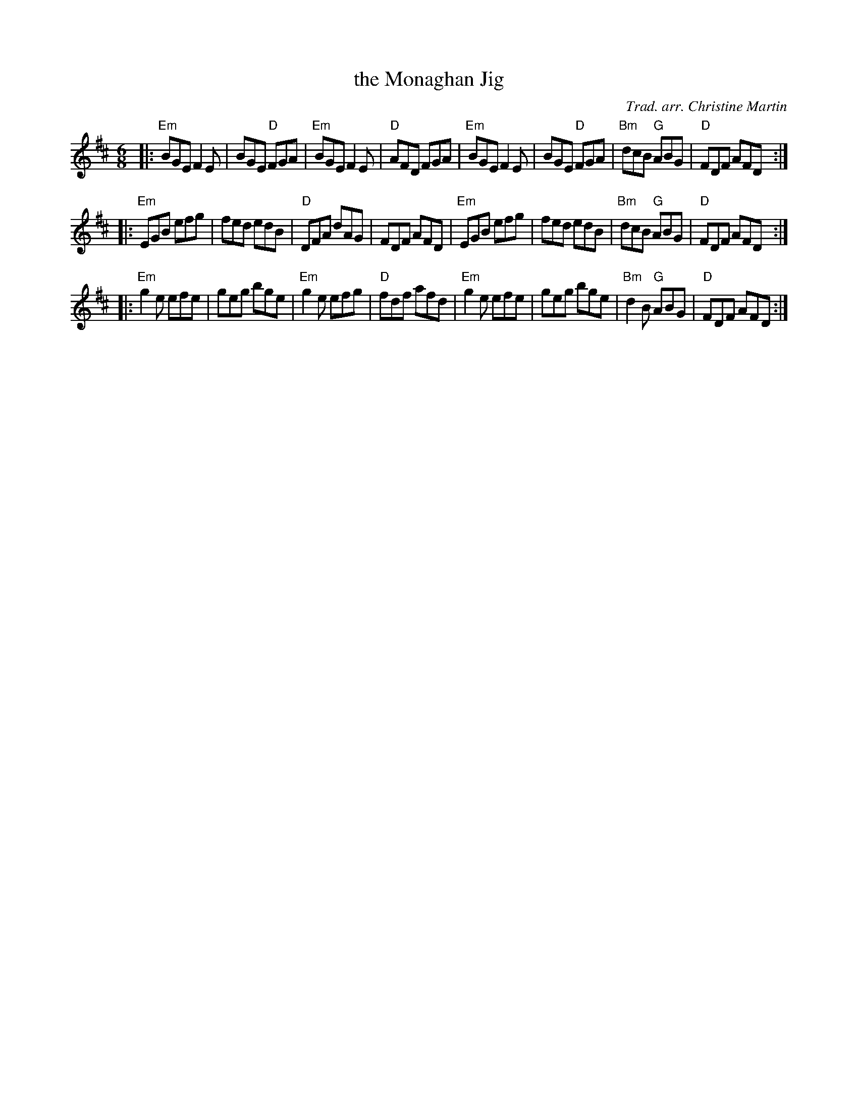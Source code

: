X: 1
T: the Monaghan Jig
C: Trad. arr. Christine Martin
R: jig
Z: 2013 John Chambers <jc:trillian.mit.edu>
M: 6/8
L: 1/8
K: Edor
|:\
"Em"BGE F2E | BGE "D"FGA | "Em"BGE F2E | "D"AFD FGA |\
"Em"BGE F2E | BGE "D"FGA | "Bm"dcB "G"ABG | "D"FDF AFD :|
|:\
"Em"EGB efg | fed edB | "D"DFA dAG | FDF AFD |\
"Em"EGB efg | fed edB | "Bm"dcB "G"ABG | "D"FDF AFD :|
|:\
"Em"g2e efe | geg bge | "Em"g2e efg | "D"fdf afd |\
"Em"g2e efe | geg bge | "Bm"d2B "G"ABG | "D"FDF AFD :|
